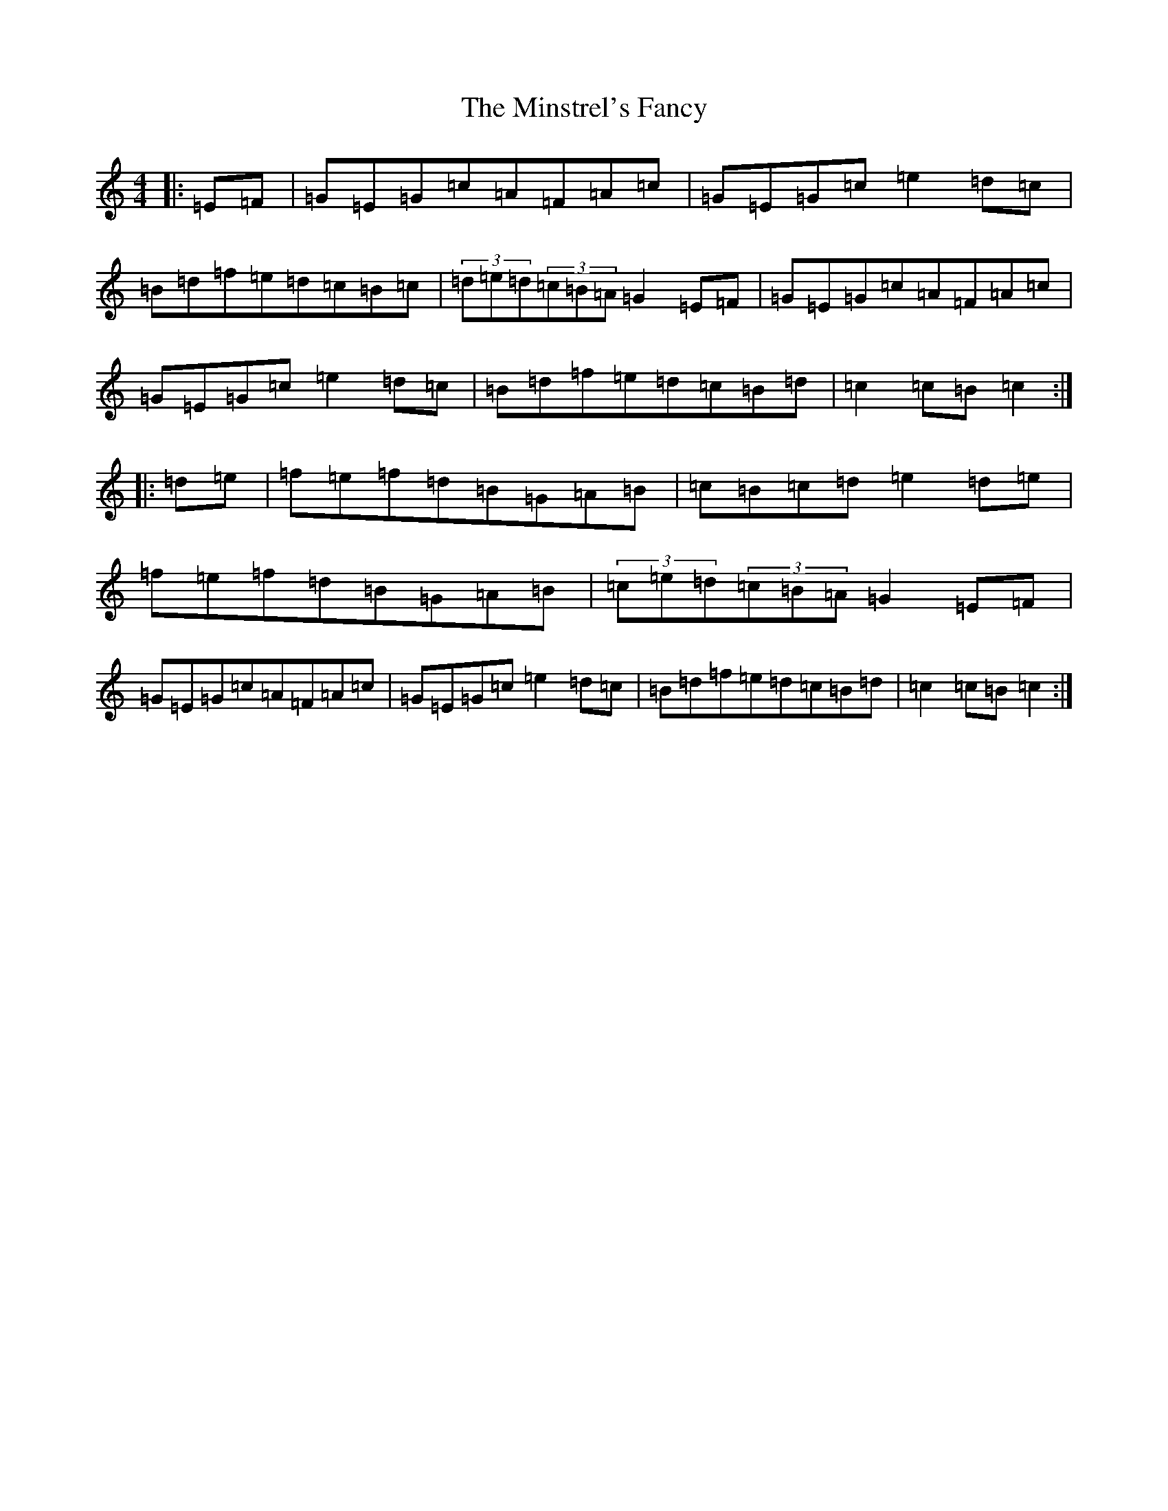 X: 14260
T: Minstrel's Fancy, The
S: https://thesession.org/tunes/2761#setting2761
Z: D Major
R: hornpipe
M: 4/4
L: 1/8
K: C Major
|:=E=F|=G=E=G=c=A=F=A=c|=G=E=G=c=e2=d=c|=B=d=f=e=d=c=B=c|(3=d=e=d(3=c=B=A=G2=E=F|=G=E=G=c=A=F=A=c|=G=E=G=c=e2=d=c|=B=d=f=e=d=c=B=d|=c2=c=B=c2:||:=d=e|=f=e=f=d=B=G=A=B|=c=B=c=d=e2=d=e|=f=e=f=d=B=G=A=B|(3=c=e=d(3=c=B=A=G2=E=F|=G=E=G=c=A=F=A=c|=G=E=G=c=e2=d=c|=B=d=f=e=d=c=B=d|=c2=c=B=c2:|